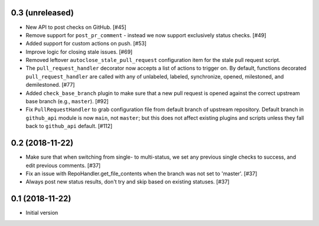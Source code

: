 0.3 (unreleased)
----------------

* New API to post checks on GitHub. [#45]

* Remove support for ``post_pr_comment`` - instead we now support exclusively
  status checks. [#49]

* Added support for custom actions on push. [#53]

* Improve logic for closing stale issues. [#69]

* Removed leftover ``autoclose_stale_pull_request`` configuration item for
  the stale pull request script.

* The ``pull_request_handler`` decorator now accepts a list of actions to
  trigger on. By default, functions decorated ``pull_request_handler`` are
  called with any of unlabeled, labeled, synchronize, opened, milestoned, and
  demilestoned. [#77]

* Added ``check_base_branch`` plugin to make sure that a new pull request
  is opened against the correct upstream base branch (e.g., ``master``). [#92]

* Fix ``PullRequestHandler`` to grab configuration file from default branch
  of upstream repository. Default branch in ``github_api`` module is now
  ``main``, not ``master``; but this does not affect existing plugins and
  scripts unless they fall back to ``github_api`` default. [#112]

0.2 (2018-11-22)
----------------

* Make sure that when switching from single- to multi-status, we set any
  previous single checks to success, and edit previous comments. [#37]

* Fix an issue with RepoHandler.get_file_contents when the branch was not
  set to 'master'. [#37]

* Always post new status results, don't try and skip based on existing
  statuses. [#37]

0.1 (2018-11-22)
----------------

* Initial version
